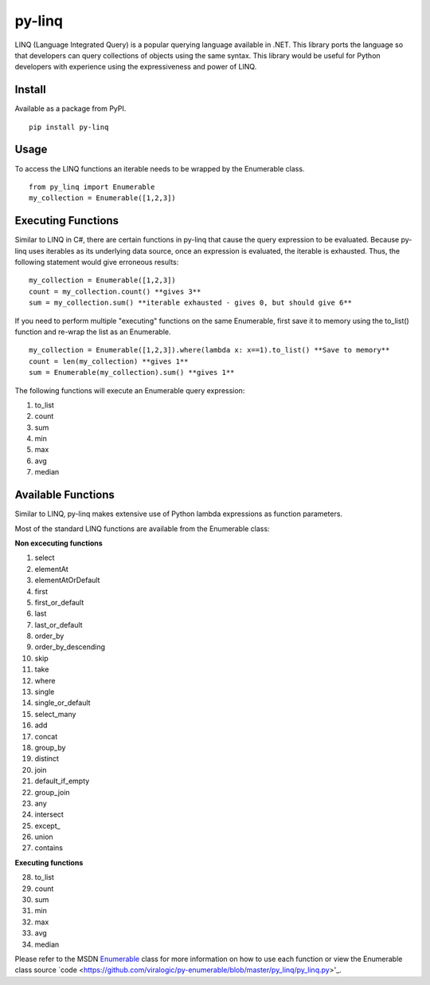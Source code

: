 =============
py-linq
=============
LINQ (Language Integrated Query) is a popular querying language available in .NET. This library ports the language so
that developers can query collections of objects using the same syntax. This library would be useful for Python developers
with experience using the expressiveness and power of LINQ.

Install
-------
Available as a package from PyPI.
::
    pip install py-linq

Usage
-----
To access the LINQ functions an iterable needs to be wrapped by the Enumerable class.
::
    from py_linq import Enumerable
    my_collection = Enumerable([1,2,3])

Executing Functions
-------------------
Similar to LINQ in C#, there are certain functions in py-linq that cause the query expression to be evaluated. Because
py-linq uses iterables as its underlying data source, once an expression is evaluated, the iterable is exhausted. Thus,
the following statement would give erroneous results:
::

    my_collection = Enumerable([1,2,3])
    count = my_collection.count() **gives 3**
    sum = my_collection.sum() **iterable exhausted - gives 0, but should give 6**

If you need to perform multiple "executing" functions on the same Enumerable, first save it to memory using the to_list()
function and re-wrap the list as an Enumerable.
::
    my_collection = Enumerable([1,2,3]).where(lambda x: x==1).to_list() **Save to memory**
    count = len(my_collection) **gives 1**
    sum = Enumerable(my_collection).sum() **gives 1**

The following functions will execute an Enumerable query expression:

1. to_list
2. count
3. sum
4. min
5. max
6. avg
7. median


Available Functions
-------------------
Similar to LINQ, py-linq makes extensive use of Python lambda expressions as function parameters.

Most of the standard LINQ functions are available from the Enumerable class:

**Non excecuting functions**

1. select
2. elementAt
3. elementAtOrDefault
4. first
5. first_or_default
6. last
7. last_or_default
8. order_by
9. order_by_descending
10. skip
11. take
12. where
13. single
14. single_or_default
15. select_many
16. add
17. concat
18. group_by
19. distinct
20. join
21. default_if_empty
22. group_join
23. any
24. intersect
25. except_
26. union
27. contains

**Executing functions**

28. to_list
29. count
30. sum
31. min
32. max
33. avg
34. median

Please refer to the MSDN `Enumerable <http://msdn.microsoft.com/en-us/library/system.linq.enumerable_methods(v=vs.100).aspx>`_
class for more information on how to use each function or view the Enumerable class source
`code <https://github.com/viralogic/py-enumerable/blob/master/py\_linq/py\_linq.py>'_.
